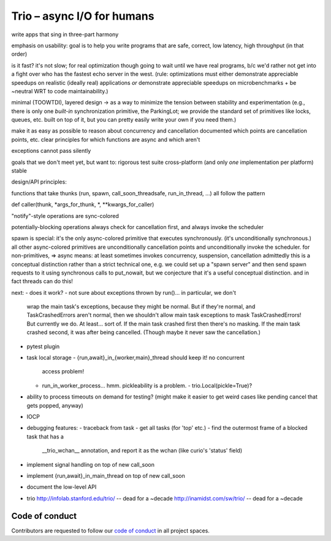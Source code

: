 Trio – async I/O for humans
===========================

write apps that sing in three-part harmony

emphasis on usability: goal is to help you write programs that are
safe, correct, low latency, high throughput
(in that order)

is it fast? it's not slow; for real optimization though going to wait
until we have real programs, b/c we'd rather not get into a fight over
who has the fastest echo server in the west. (rule: optimizations must
either demonstrate appreciable speedups on realistic (ideally real)
applications *or* demonstrate appreciable speedups on
microbenchmarks + be ~neutral WRT to code maintainability.)

minimal (TOOWTDI), layered design
-> as a way to minimize the tension between stability and experimentation
(e.g., there is only one *built-in* synchronization primitive, the
ParkingLot; we provide the standard set of primitives like locks,
queues, etc. built on top of it, but you can pretty easily write your
own if you need them.)

make it as easy as possible to reason about concurrency and
cancellation
documented which points are cancellation points, etc.
clear principles for which functions are async and which aren't

exceptions cannot pass silently

goals that we don't meet yet, but want to:
rigorous test suite
cross-platform (and only *one* implementation per platform)
stable



design/API principles:

functions that take thunks (run, spawn, call_soon_threadsafe,
run_in_thread, ...) all follow the pattern

def caller(thunk, *args_for_thunk, *, **kwargs_for_caller)


"notify"-style operations are sync-colored

potentially-blocking operations always check for cancellation first,
and always invoke the scheduler


spawn is special: it's the only async-colored primitive that executes
synchronously. (it's unconditionally synchronous.)
all other async-colored primitives are unconditionally cancellation
points and unconditionally invoke the scheduler.
for non-primitives,
=> async means: at least sometimes invokes concurrency, suspension,
cancellation
admittedly this is a conceptual distinction rather than a strict
technical one, e.g. we could set up a "spawn server" and then send
spawn requests to it using synchronous calls to put_nowait, but we
conjecture that it's a useful conceptual distinction.
and in fact threads can do this!


next:
- does it work?
- not sure about exceptions thrown by run()... in particular, we don't
  wrap the main task's exceptions, because they might be normal. But
  if they're normal, and TaskCrashedErrors aren't normal, then we
  shouldn't allow main task exceptions to mask TaskCrashedErrors!
  But currently we do. At least... sort of. If the main task crashed
  first then there's no masking. If the main task crashed second, it
  was after being cancelled. (Though maybe it never saw the
  cancellation.)
- pytest plugin
- task local storage
  - {run,await}_in_{worker,main}_thread should keep it! no concurrent
    access problem!
  - run_in_worker_process... hmm. pickleability is a problem.
    - trio.Local(pickle=True)?
- ability to process timeouts on demand for testing? (might make it
  easier to get weird cases like pending cancel that gets popped,
  anyway)
- IOCP
- debugging features:
  - traceback from task
  - get all tasks (for 'top' etc.)
  - find the outermost frame of a blocked task that has a
    __trio_wchan__ annotation, and report it as the wchan (like
    curio's 'status' field)
- implement signal handling on top of new call_soon
- implement {run,await}_in_main_thread on top of new call_soon
- document the low-level API

- trio
  http://infolab.stanford.edu/trio/ -- dead for a ~decade
  http://inamidst.com/sw/trio/ -- dead for a ~decade


Code of conduct
---------------

Contributors are requested to follow our `code of conduct
<https://github.com/njsmith/trio/blob/master/CODE_OF_CONDUCT.md>`__ in
all project spaces.
